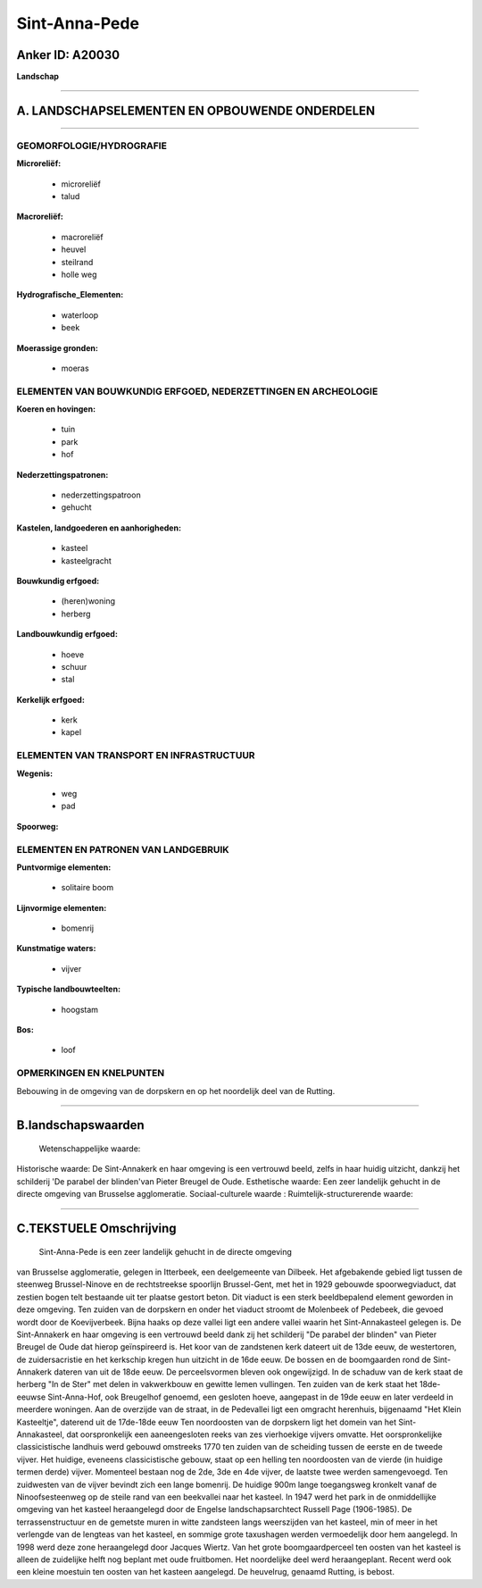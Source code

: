 Sint-Anna-Pede
==============

Anker ID: A20030
----------------

**Landschap**

--------------

A. LANDSCHAPSELEMENTEN EN OPBOUWENDE ONDERDELEN
-----------------------------------------------

--------------

GEOMORFOLOGIE/HYDROGRAFIE
~~~~~~~~~~~~~~~~~~~~~~~~~

**Microreliëf:**

 * microreliëf
 * talud

 
**Macroreliëf:**

 * macroreliëf
 * heuvel
 * steilrand
 * holle weg

**Hydrografische\_Elementen:**

 * waterloop
 * beek

 
**Moerassige gronden:**

 * moeras

 

ELEMENTEN VAN BOUWKUNDIG ERFGOED, NEDERZETTINGEN EN ARCHEOLOGIE
~~~~~~~~~~~~~~~~~~~~~~~~~~~~~~~~~~~~~~~~~~~~~~~~~~~~~~~~~~~~~~~

**Koeren en hovingen:**

 * tuin
 * park
 * hof

 
**Nederzettingspatronen:**

 * nederzettingspatroon
 * gehucht

**Kastelen, landgoederen en aanhorigheden:**

 * kasteel
 * kasteelgracht

 
**Bouwkundig erfgoed:**

 * (heren)woning
 * herberg

 
**Landbouwkundig erfgoed:**

 * hoeve
 * schuur
 * stal

 
**Kerkelijk erfgoed:**

 * kerk
 * kapel

 

ELEMENTEN VAN TRANSPORT EN INFRASTRUCTUUR
~~~~~~~~~~~~~~~~~~~~~~~~~~~~~~~~~~~~~~~~~

**Wegenis:**

 * weg
 * pad

 
**Spoorweg:**

ELEMENTEN EN PATRONEN VAN LANDGEBRUIK
~~~~~~~~~~~~~~~~~~~~~~~~~~~~~~~~~~~~~

**Puntvormige elementen:**

 * solitaire boom

 
**Lijnvormige elementen:**

 * bomenrij

**Kunstmatige waters:**

 * vijver

 
**Typische landbouwteelten:**

 * hoogstam

 
**Bos:**

 * loof

 

OPMERKINGEN EN KNELPUNTEN
~~~~~~~~~~~~~~~~~~~~~~~~~

Bebouwing in de omgeving van de dorpskern en op het noordelijk deel van
de Rutting.

--------------

B.landschapswaarden
-------------------

 Wetenschappelijke waarde:
 
Historische waarde:
De Sint-Annakerk en haar omgeving is een vertrouwd beeld, zelfs in
haar huidig uitzicht, dankzij het schilderij 'De parabel der blinden'van
Pieter Breugel de Oude.
Esthetische waarde: Een zeer landelijk gehucht in de directe omgeving
van Brusselse agglomeratie.
Sociaal-culturele waarde :
Ruimtelijk-structurerende waarde:
 

--------------

C.TEKSTUELE Omschrijving
------------------------

 Sint-Anna-Pede is een zeer landelijk gehucht in de directe omgeving
van Brusselse agglomeratie, gelegen in Itterbeek, een deelgemeente van
Dilbeek. Het afgebakende gebied ligt tussen de steenweg Brussel-Ninove
en de rechtstreekse spoorlijn Brussel-Gent, met het in 1929 gebouwde
spoorwegviaduct, dat zestien bogen telt bestaande uit ter plaatse
gestort beton. Dit viaduct is een sterk beeldbepalend element geworden
in deze omgeving. Ten zuiden van de dorpskern en onder het viaduct
stroomt de Molenbeek of Pedebeek, die gevoed wordt door de
Koevijverbeek. Bijna haaks op deze vallei ligt een andere vallei waarin
het Sint-Annakasteel gelegen is. De Sint-Annakerk en haar omgeving is
een vertrouwd beeld dank zij het schilderij "De parabel der blinden" van
Pieter Breugel de Oude dat hierop geïnspireerd is. Het koor van de
zandstenen kerk dateert uit de 13de eeuw, de westertoren, de
zuidersacristie en het kerkschip kregen hun uitzicht in de 16de eeuw. De
bossen en de boomgaarden rond de Sint-Annakerk dateren van uit de 18de
eeuw. De perceelsvormen bleven ook ongewijzigd. In de schaduw van de
kerk staat de herberg "In de Ster" met delen in vakwerkbouw en gewitte
lemen vullingen. Ten zuiden van de kerk staat het 18de-eeuwse
Sint-Anna-Hof, ook Breugelhof genoemd, een gesloten hoeve, aangepast in
de 19de eeuw en later verdeeld in meerdere woningen. Aan de overzijde
van de straat, in de Pedevallei ligt een omgracht herenhuis, bijgenaamd
"Het Klein Kasteeltje", daterend uit de 17de-18de eeuw Ten noordoosten
van de dorpskern ligt het domein van het Sint-Annakasteel, dat
oorspronkelijk een aaneengesloten reeks van zes vierhoekige vijvers
omvatte. Het oorspronkelijke classicistische landhuis werd gebouwd
omstreeks 1770 ten zuiden van de scheiding tussen de eerste en de tweede
vijver. Het huidige, eveneens classicistische gebouw, staat op een
helling ten noordoosten van de vierde (in huidige termen derde) vijver.
Momenteel bestaan nog de 2de, 3de en 4de vijver, de laatste twee werden
samengevoegd. Ten zuidwesten van de vijver bevindt zich een lange
bomenrij. De huidige 900m lange toegangsweg kronkelt vanaf de
Ninoofsesteenweg op de steile rand van een beekvallei naar het kasteel.
In 1947 werd het park in de onmiddellijke omgeving van het kasteel
heraangelegd door de Engelse landschapsarchtect Russell Page
(1906-1985). De terrassenstructuur en de gemetste muren in witte
zandsteen langs weerszijden van het kasteel, min of meer in het
verlengde van de lengteas van het kasteel, en sommige grote taxushagen
werden vermoedelijk door hem aangelegd. In 1998 werd deze zone
heraangelegd door Jacques Wiertz. Van het grote boomgaardperceel ten
oosten van het kasteel is alleen de zuidelijke helft nog beplant met
oude fruitbomen. Het noordelijke deel werd heraangeplant. Recent werd
ook een kleine moestuin ten oosten van het kasteen aangelegd. De
heuvelrug, genaamd Rutting, is bebost.
